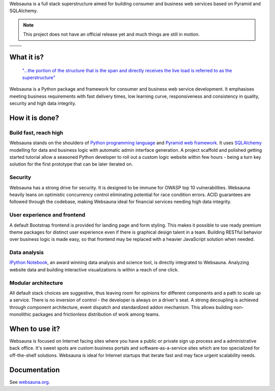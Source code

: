 Websauna is a full stack superstructure aimed for building consumer and business web services based on Pyramid and SQLAlchemy.

.. note ::

    This project does not have an official release yet and much things are still in motion.


.. |ci| image:: https://travis-ci.org/websauna/websauna.svg
    :target: https://travis-ci.org/websauna/websauna/

.. |cov| image:: https://codecov.io/bitbucket/miohtama/websauna/coverage.svg?branch=master
    :target: https://codecov.io/bitbucket/miohtama/websauna?branch=master

.. |downloads| image:: https://img.shields.io/pypi/dm/websauna.svg
    :target: https://pypi.python.org/pypi/websauna/
    :alt: Downloads

.. |latest| image:: https://img.shields.io/pypi/v/websauna.svg
    :target: https://pypi.python.org/pypi/websauna/
    :alt: Latest Version

.. |license| image:: https://img.shields.io/pypi/l/websauna.svg
    :target: https://pypi.python.org/pypi/websauna/
    :alt: License

.. |versions| image:: https://img.shields.io/pypi/pyversions/websauna.svg
    :target: https://pypi.python.org/pypi/websauna/
    :alt: Supported Python versions

+-----------+-----------+
| |cov|     ||downloads||
+-----------+-----------+
| |ci|      | |license| |
+-----------+-----------+
| |versions|| |latest|  |
+-----------+-----------+

What it is?
===========

    `"...the portion of the structure that is the span and directly receives the live load is referred to as the superstructure" <https://en.wikipedia.org/wiki/Superstructure>`_

Websauna is a Python package and framework for consumer and business web service development. It emphasises meeting business requirements with fast delivery times, low learning curve, responsiveness and consistency in quality, security and high data integrity.

How it is done?
===============

Build fast, reach high
----------------------

Websauna stands on the shoulders of `Python programming language <https://python.org>`_ and `Pyramid web framework <http://docs.pylonsproject.org/projects/pyramid/en/latest/>`_. It uses `SQLAlchemy <http://sqlalchemy.org/>`_ modelling for data and business logic with automatic admin interface generation. A project scaffold and polished getting started tutorial allow a seasoned Python developer to roll out a custom logic website within few hours - being a turn key solution for the first prototype that can be later iterated on.

Security
--------

Websauna has a strong drive for security. It is designed to be immune for OWASP top 10 vulnerabilities. Websauna heavily leans on optimistic concurrency control eliminating potential for race condition errors. ACID guarantees are followed through the codebase, making Websauna ideal for financial services needing high data integrity.

User experience and frontend
----------------------------

A default Bootstrap frontend is provided for landing page and form styling. This makes it possible to use ready premium theme packages for distinct user experience even if there is graphical design talent in a team. Building RESTful behavior over business logic is made easy, so that frontend may be replaced with a heavier JavaScript solution when needed.

Data analysis
-------------

`IPython Notebook <http://ipython.org/>`_, an award winning data analysis and science tool, is directly integrated to Websauna. Analyzing website data and building interactive visualizations is within a reach of one click.

Modular architecture
--------------------

All default stack choices are suggestive, thus leaving room for opinions for different components and a path to scale up a service. There is no inversion of control - the developer is always on a driver's seat. A strong decoupling is achieved through component architecture, event dispatch and standardized addon mechanism. This allows building non-monolithic packages and frictionless distribution of work among teams.

When to use it?
===============

Websauna is focused on Internet facing sites where you have a public or private sign up process and a administrative back office. It's sweet spots are custom business portals and software-as-a-service sites which are too specialized for off-the-shelf solutions. Websauna is ideal for Internet startups that iterate fast and may face urgent scalability needs.

Documentation
=============

See `websauna.org <https://websauna.org>`_.